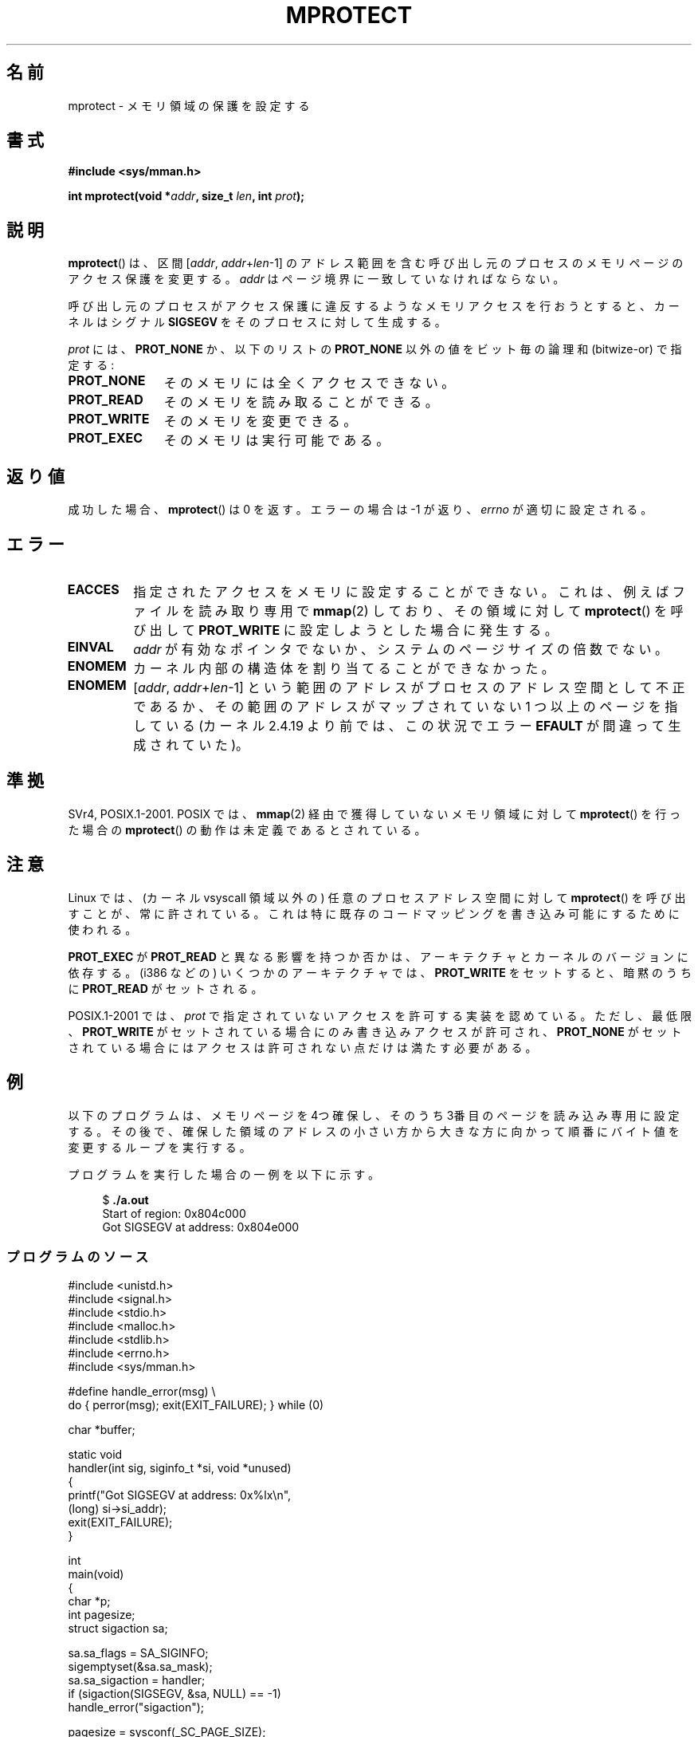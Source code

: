 .\" Copyright (C) 2007 Michael Kerrisk <mtk.manpages@gmail.com>
.\" and Copyright (C) 1995 Michael Shields <shields@tembel.org>.
.\"
.\" %%%LICENSE_START(VERBATIM)
.\" Permission is granted to make and distribute verbatim copies of this
.\" manual provided the copyright notice and this permission notice are
.\" preserved on all copies.
.\"
.\" Permission is granted to copy and distribute modified versions of this
.\" manual under the conditions for verbatim copying, provided that the
.\" entire resulting derived work is distributed under the terms of a
.\" permission notice identical to this one.
.\"
.\" Since the Linux kernel and libraries are constantly changing, this
.\" manual page may be incorrect or out-of-date.  The author(s) assume no
.\" responsibility for errors or omissions, or for damages resulting from
.\" the use of the information contained herein.  The author(s) may not
.\" have taken the same level of care in the production of this manual,
.\" which is licensed free of charge, as they might when working
.\" professionally.
.\"
.\" Formatted or processed versions of this manual, if unaccompanied by
.\" the source, must acknowledge the copyright and author of this work.
.\" %%%LICENSE_END
.\"
.\" Modified 1996-10-22 by Eric S. Raymond <esr@thyrsus.com>
.\" Modified 1997-05-31 by Andries Brouwer <aeb@cwi.nl>
.\" Modified 2003-08-24 by Andries Brouwer <aeb@cwi.nl>
.\" Modified 2004-08-16 by Andi Kleen <ak@muc.de>
.\" 2007-06-02, mtk: Fairly substantial rewrites and additions, and
.\" a much improved example program.
.\" FIXME The following protection flags need documenting:
.\"         PROT_SEM
.\"         PROT_GROWSDOWN
.\"         PROT_GROWSUP
.\"         PROT_SAO (PowerPC)
.\"
.\"*******************************************************************
.\"
.\" This file was generated with po4a. Translate the source file.
.\"
.\"*******************************************************************
.TH MPROTECT 2 2012\-08\-14 Linux "Linux Programmer's Manual"
.SH 名前
mprotect \- メモリ領域の保護を設定する
.SH 書式
.nf
\fB#include <sys/mman.h>\fP
.sp
\fBint mprotect(void *\fP\fIaddr\fP\fB, size_t \fP\fIlen\fP\fB, int \fP\fIprot\fP\fB);\fP
.fi
.SH 説明
\fBmprotect\fP()  は、区間 [\fIaddr\fP,\ \fIaddr\fP+\fIlen\fP\-1] のアドレス範囲を含む
呼び出し元のプロセスのメモリページのアクセス保護を変更する。 \fIaddr\fP はページ境界に一致していなければならない。

呼び出し元のプロセスがアクセス保護に違反するようなメモリアクセスを 行おうとすると、カーネルはシグナル \fBSIGSEGV\fP
をそのプロセスに対して生成する。
.PP
\fIprot\fP には、 \fBPROT_NONE\fP か、以下のリストの \fBPROT_NONE\fP 以外の値をビット毎の論理和 (bitwize\-or)
で指定する:
.TP  1.1i
\fBPROT_NONE\fP
そのメモリには全くアクセスできない。
.TP 
\fBPROT_READ\fP
そのメモリを読み取ることができる。
.TP 
\fBPROT_WRITE\fP
そのメモリを変更できる。
.TP 
\fBPROT_EXEC\fP
.\" FIXME
.\" Document PROT_GROWSUP and PROT_GROWSDOWN
そのメモリは実行可能である。
.SH 返り値
成功した場合、 \fBmprotect\fP()  は 0 を返す。エラーの場合は \-1 が返り、 \fIerrno\fP が適切に設定される。
.SH エラー
.TP 
\fBEACCES\fP
指定されたアクセスをメモリに設定することができない。 これは、例えば ファイルを読み取り専用で \fBmmap\fP(2)  しており、その領域に対して
\fBmprotect\fP()  を呼び出して \fBPROT_WRITE\fP に設定しようとした場合に発生する。
.TP 
\fBEINVAL\fP
.\" Or: both PROT_GROWSUP and PROT_GROWSDOWN were specified in 'prot'.
\fIaddr\fP が有効なポインタでないか、 システムのページサイズの倍数でない。
.TP 
\fBENOMEM\fP
カーネル内部の構造体を割り当てることができなかった。
.TP 
\fBENOMEM\fP
[\fIaddr\fP, \fIaddr\fP+\fIlen\fP\-1] という範囲のアドレスがプロセスのアドレス空間として不正であるか、
その範囲のアドレスがマップされていない 1 つ以上のページを指している (カーネル 2.4.19 より前では、この状況でエラー \fBEFAULT\fP
が間違って生成されていた)。
.SH 準拠
.\" SVr4 defines an additional error
.\" code EAGAIN. The SVr4 error conditions don't map neatly onto Linux's.
SVr4, POSIX.1\-2001.  POSIX では、 \fBmmap\fP(2)  経由で獲得していないメモリ領域に対して \fBmprotect\fP()
を行った場合の \fBmprotect\fP()  の動作は未定義であるとされている。
.SH 注意
Linux では、(カーネル vsyscall 領域以外の)  任意のプロセスアドレス空間に対して \fBmprotect\fP()
を呼び出すことが、常に許されている。 これは特に既存のコードマッピングを書き込み可能にするために使われる。

\fBPROT_EXEC\fP が \fBPROT_READ\fP と異なる影響を持つか否かは、アーキテクチャとカーネルのバージョンに依存する。 (i386
などの) いくつかのアーキテクチャでは、 \fBPROT_WRITE\fP をセットすると、暗黙のうちに \fBPROT_READ\fP がセットされる。

POSIX.1\-2001 では、 \fIprot\fP で指定されていないアクセスを許可する実装を認めている。 ただし、最低限、 \fBPROT_WRITE\fP
がセットされている場合にのみ書き込みアクセスが許可され、 \fBPROT_NONE\fP がセットされている場合にはアクセスは許可されない点だけは
満たす必要がある。
.SH 例
.\" sigaction.2 refers to this example
.PP
以下のプログラムは、メモリページを 4つ確保し、そのうち 3番目のページを 読み込み専用に設定する。その後で、確保した領域のアドレスの小さい方から
大きな方に向かって順番にバイト値を変更するループを実行する。

プログラムを実行した場合の一例を以下に示す。

.in +4n
.nf
$\fB ./a.out\fP
Start of region:        0x804c000
Got SIGSEGV at address: 0x804e000
.fi
.in
.SS プログラムのソース
\&
.nf
#include <unistd.h>
#include <signal.h>
#include <stdio.h>
#include <malloc.h>
#include <stdlib.h>
#include <errno.h>
#include <sys/mman.h>

#define handle_error(msg) \e
    do { perror(msg); exit(EXIT_FAILURE); } while (0)

char *buffer;

static void
handler(int sig, siginfo_t *si, void *unused)
{
    printf("Got SIGSEGV at address: 0x%lx\en",
            (long) si\->si_addr);
    exit(EXIT_FAILURE);
}

int
main(void)
{
    char *p;
    int pagesize;
    struct sigaction sa;

    sa.sa_flags = SA_SIGINFO;
    sigemptyset(&sa.sa_mask);
    sa.sa_sigaction = handler;
    if (sigaction(SIGSEGV, &sa, NULL) == \-1)
        handle_error("sigaction");

    pagesize = sysconf(_SC_PAGE_SIZE);
    if (pagesize == \-1)
        handle_error("sysconf");

    /* Allocate a buffer aligned on a page boundary;
       initial protection is PROT_READ | PROT_WRITE */

    buffer = memalign(pagesize, 4 * pagesize);
    if (buffer == NULL)
        handle_error("memalign");

    printf("Start of region:        0x%lx\en", (long) buffer);

    if (mprotect(buffer + pagesize * 2, pagesize,
                PROT_READ) == \-1)
        handle_error("mprotect");

    for (p = buffer ; ; )
        *(p++) = \(aqa\(aq;

    printf("Loop completed\en");     /* Should never happen */
    exit(EXIT_SUCCESS);
}
.fi
.SH 関連項目
\fBmmap\fP(2), \fBsysconf\fP(3)
.SH この文書について
この man ページは Linux \fIman\-pages\fP プロジェクトのリリース 3.52 の一部
である。プロジェクトの説明とバグ報告に関する情報は
http://www.kernel.org/doc/man\-pages/ に書かれている。
